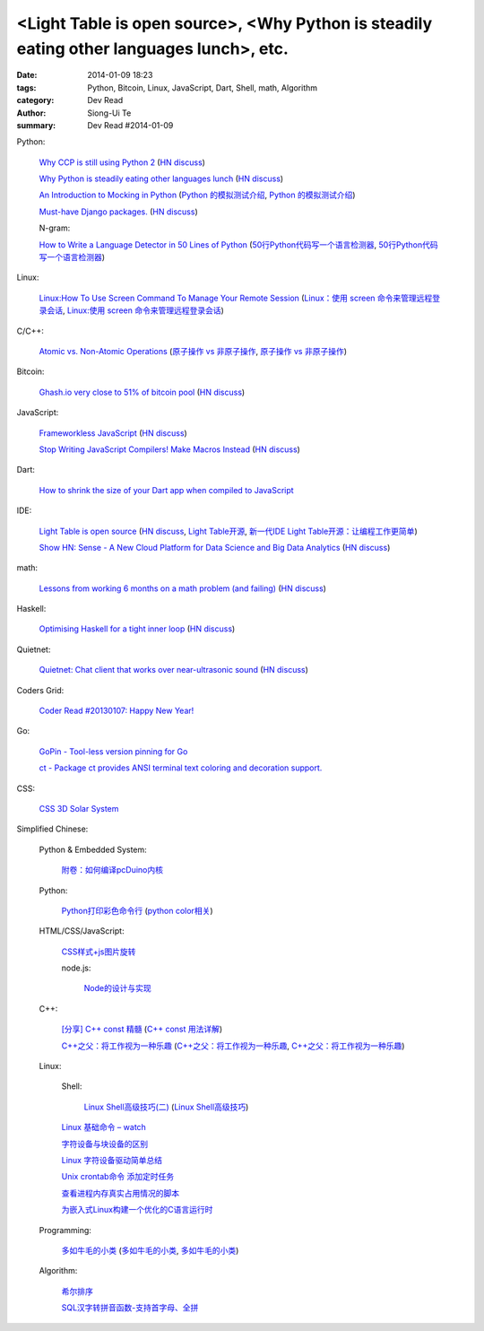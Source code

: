 <Light Table is open source>, <Why Python is steadily eating other languages lunch>, etc.
#########################################################################################

:date: 2014-01-09 18:23
:tags: Python, Bitcoin, Linux, JavaScript, Dart, Shell, math, Algorithm
:category: Dev Read
:author: Siong-Ui Te
:summary: Dev Read #2014-01-09


Python:

  `Why CCP is still using Python 2 <http://www.robg3d.com/?p=1175>`_
  (`HN discuss <https://news.ycombinator.com/item?id=7029829>`__)

  `Why Python is steadily eating other languages lunch <http://www.r-bloggers.com/the-homogenization-of-scientific-computing-or-why-python-is-steadily-eating-other-languages-lunch/>`_
  (`HN discuss <https://news.ycombinator.com/item?id=7030097>`__)

  `An Introduction to Mocking in Python <http://www.toptal.com/python/an-introduction-to-mocking-in-python>`_
  (`Python 的模拟测试介绍 <http://www.oschina.net/translate/an-introduction-to-mocking-in-python>`_,
  `Python 的模拟测试介绍 <http://www.linuxeden.com/html/news/20140116/147581.html>`__)

  `Must-have Django packages. <https://devcharm.com/pages/79-must-have-django-packages>`_
  (`HN discuss <https://news.ycombinator.com/item?id=7030994>`__)

  N-gram:

  `How to Write a Language Detector in 50 Lines of Python <http://blog.ebookglue.com/write-language-detector-50-lines-python/>`_
  (`50行Python代码写一个语言检测器 <http://blog.jobbole.com/54707/>`_,
  `50行Python代码写一个语言检测器 <http://www.linuxeden.com/html/news/20140109/147315.html>`__)

Linux:

  `Linux:How To Use Screen Command To Manage Your Remote Session <http://itsprite.com/linuxhow-to-use-screen-command-to-manage-your-remote-session/>`_
  (`Linux：使用 screen 命令来管理远程登录会话 <http://www.oschina.net/translate/linux-how-to-use-screen-command-to-manage-your-remote-session>`_,
  `Linux:使用 screen 命令来管理远程登录会话 <http://www.linuxeden.com/html/news/20140112/147428.html>`__)

C/C++:

  `Atomic vs. Non-Atomic Operations <http://preshing.com/20130618/atomic-vs-non-atomic-operations/>`_
  (`原子操作 vs 非原子操作 <http://blog.jobbole.com/54345/>`_,
  `原子操作 vs 非原子操作 <http://www.linuxeden.com/html/news/20140109/147314.html>`__)

Bitcoin:

  `Ghash.io very close to 51% of bitcoin pool <https://bitcointalk.org/index.php?topic=406152.0>`_
  (`HN discuss <https://news.ycombinator.com/item?id=7029819>`__)

JavaScript:

  `Frameworkless JavaScript <https://moot.it/blog/technology/frameworkless-javascript.html>`_
  (`HN discuss <https://news.ycombinator.com/item?id=7030628>`__)

  `Stop Writing JavaScript Compilers! Make Macros Instead <http://jlongster.com/Stop-Writing-JavaScript-Compilers--Make-Macros-Instead>`_
  (`HN discuss <https://news.ycombinator.com/item?id=7025261>`__)

Dart:

  `How to shrink the size of your Dart app when compiled to JavaScript <http://blog.sethladd.com/2014/01/how-to-shrink-size-of-your-dart-app.html>`_

IDE:

  `Light Table is open source <http://www.chris-granger.com/2014/01/07/light-table-is-open-source/>`_
  (`HN discuss <https://news.ycombinator.com/item?id=7024626>`__,
  `Light Table开源 <http://www.solidot.org/story?sid=37958>`_,
  `新一代IDE Light Table开源：让编程工作更简单 <http://www.csdn.net/article/2014-01-09/2818075-Light-Table>`_)

  `Show HN: Sense - A New Cloud Platform for Data Science and Big Data Analytics <https://senseplatform.com/>`_
  (`HN discuss <https://news.ycombinator.com/item?id=7030983>`__)

math:

  `Lessons from working 6 months on a math problem (and failing) <http://alexandros.resin.io/lessons-from-working-6-months-on-a-math-problem-and-failing/>`_
  (`HN discuss <https://news.ycombinator.com/item?id=7030895>`__)

Haskell:

  `Optimising Haskell for a tight inner loop <http://neilmitchell.blogspot.com/2014/01/optimising-haskell-for-tight-inner-loop.html>`_
  (`HN discuss <https://news.ycombinator.com/item?id=7027545>`__)

Quietnet:

  `Quietnet: Chat client that works over near-ultrasonic sound <https://github.com/Katee/quietnet>`_
  (`HN discuss <https://news.ycombinator.com/item?id=7024615>`__)

Coders Grid:

  `Coder Read #20130107: Happy New Year! <http://www.codersgrid.com/2014/01/09/coder-read-20130107-happy-new-year/>`_

Go:

  `GoPin - Tool-less version pinning for Go <http://gopin.org/>`_

  `ct - Package ct provides ANSI terminal text coloring and decoration support. <http://godoc.org/github.com/kortschak/ct>`_

CSS:

  `CSS 3D Solar System <http://codepen.io/juliangarnier/full/idhuG>`_


Simplified Chinese:

  Python & Embedded System:

    `附卷：如何编译pcDuino内核 <http://www.oschina.net/question/1436928_140644>`_

  Python:

    `Python打印彩色命令行 <http://yxmhero1989.blog.163.com/blog/static/112157956201381435623947/>`_
    (`python color相关 <http://my.oschina.net/lenglingx/blog/191625>`_)

  HTML/CSS/JavaScript:

    `CSS样式+js图片旋转 <http://www.oschina.net/code/snippet_863938_32524>`_

    node.js:

      `Node的设计与实现 <http://www.infoq.com/cn/presentations/design-and-implementation-of-nodejs>`_

  C++:

    `[分享] C++ const 精髓 <http://club.topsage.com/thread-2912076-1-1.html>`_
    (`C++ const 用法详解 <http://my.oschina.net/zhou4306/blog/191717>`_)

    `C++之父：将工作视为一种乐趣 <http://linux.cn/thread/12187/1/1/>`_
    (`C++之父：将工作视为一种乐趣 <http://www.linuxeden.com/html/news/20140109/147313.html>`__,
    `C++之父：将工作视为一种乐趣 <http://blog.jobbole.com/55143/>`__)

  Linux:

    Shell:

      `Linux Shell高级技巧(二) <http://www.cnblogs.com/stephen-liu74/archive/2011/12/26/2272814.html>`_
      (`Linux Shell高级技巧 <http://my.oschina.net/5lei/blog/191701>`_)

    `Linux 基础命令 – watch <http://linux.cn/thread/12183/1/1/>`_

    `字符设备与块设备的区别 <http://my.oschina.net/hejiula/blog/191757>`_

    `Linux 字符设备驱动简单总结 <http://my.oschina.net/u/1169027/blog/191538>`_

    `Unix crontab命令 添加定时任务 <http://my.oschina.net/u/194447/blog/191639>`_

    `查看进程内存真实占用情况的脚本 <http://www.oschina.net/code/snippet_162204_32523>`_

    `为嵌入式Linux构建一个优化的C语言运行时 <http://www.infoq.com/cn/presentations/build-an-optimized-c-language-runtime-for-embedded-linux>`_

  Programming:

    `多如牛毛的小类 <http://www.pythoner.cn/home/blog/tons-of-small-classes/>`_
    (`多如牛毛的小类 <http://www.linuxeden.com/html/news/20140109/147310.html>`__,
    `多如牛毛的小类 <http://www.aqee.net/tons-of-small-classes/>`__)

  Algorithm:

    `希尔排序 <http://my.oschina.net/u/1412027/blog/191595>`_

    `SQL汉字转拼音函数-支持首字母、全拼 <http://my.oschina.net/ind/blog/191659>`_
